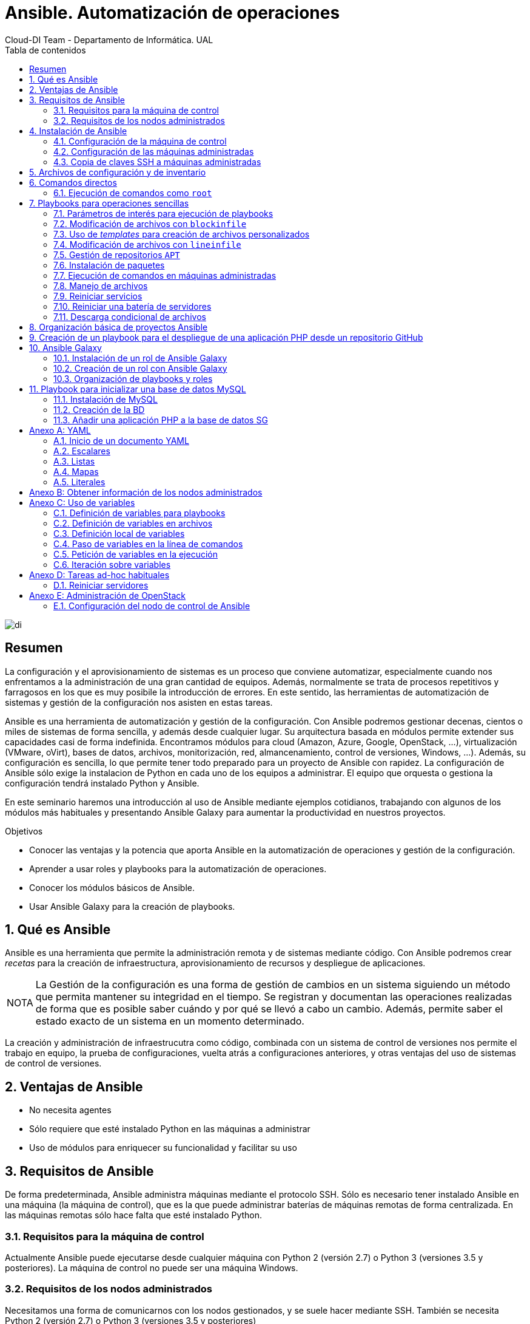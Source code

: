 ////
NO CAMBIAR!!
Codificación, idioma, tabla de contenidos, tipo de documento
////
:encoding: utf-8
:lang: es
:toc: right
:toc-title: Tabla de contenidos
:doctype: book
:imagesdir: ./images
:figure-caption: Figura
:example-caption: Ejemplo
:appendix-caption: Anexo
:icons: font
:note-caption: NOTA
:tip-caption: CONSEJO

////
Nombre y título del trabajo
////
# Ansible. Automatización de operaciones
Cloud-DI Team - Departamento de Informática. UAL

image::di.png[]

// NO CAMBIAR!! (Entrar en modo no numerado de apartados)
:numbered!: 


[abstract]
== Resumen

La configuración y el aprovisionamiento de sistemas es un proceso que conviene automatizar, especialmente cuando nos enfrentamos a la administración de una gran cantidad de equipos. Además, normalmente se trata de procesos repetitivos y farragosos en los que es muy posibile la introducción de errores. En este sentido, las herramientas de automatización de sistemas y gestión de la configuración nos asisten en estas tareas. 

Ansible es una herramienta de automatización y gestión de la configuración. Con Ansible podremos gestionar decenas, cientos o miles de sistemas de forma sencilla, y además desde cualquier lugar. Su arquitectura basada en módulos permite extender sus capacidades casi de forma indefinida. Encontramos módulos para cloud (Amazon, Azure, Google, OpenStack, ...), virtualización (VMware, oVirt), bases de datos, archivos, monitorización, red, almancenamiento, control de versiones, Windows, ...). Además, su configuración es sencilla, lo que permite tener todo preparado para un proyecto de Ansible con rapidez. La configuración de Ansible sólo exige la instalacion de Python en cada uno de los equipos a administrar. El equipo que orquesta o gestiona la configuración tendrá instalado Python y Ansible.

En este seminario haremos una introducción al uso de Ansible mediante ejemplos cotidianos, trabajando con algunos de los módulos más habituales y presentando Ansible Galaxy para aumentar la productividad en nuestros proyectos.


////
COLOCA A CONTINUACION LOS OBJETIVOS
////
.Objetivos

* Conocer las ventajas y la potencia que aporta Ansible en la automatización de operaciones y gestión de la configuración.
* Aprender a usar roles y playbooks para la automatización de operaciones.
* Conocer los módulos básicos de Ansible.
* Usar Ansible Galaxy para la creación de playbooks.

// Entrar en modo numerado de apartados
:numbered:

## Qué es Ansible 

Ansible es una herramienta que permite la administración remota y de sistemas mediante código. Con Ansible podremos crear _recetas_ para la creación de infraestructura, aprovisionamiento de recursos y despliegue de aplicaciones.

[NOTE]
====
La Gestión de la configuración es una forma de gestión de cambios en un sistema siguiendo un método que permita mantener su integridad en el tiempo. Se registran y documentan las operaciones realizadas de forma que es posible saber cuándo y por qué se llevó a cabo un cambio. Además, permite saber el estado exacto de un sistema en un momento determinado.
====

La creación y administración de infraestrucutra como código, combinada con un sistema de control de versiones nos permite el trabajo en equipo, la prueba de configuraciones, vuelta atrás a configuraciones anteriores, y otras ventajas del uso de sistemas de control de versiones.

## Ventajas de Ansible

* No necesita agentes
* Sólo requiere que esté instalado Python en las máquinas a administrar
* Uso de módulos para enriquecer su funcionalidad y facilitar su uso

## Requisitos de Ansible

De forma predeterminada, Ansible administra máquinas mediante el protocolo SSH. Sólo es necesario tener instalado Ansible en una máquina (la máquina de control), que es la que puede administrar baterías de máquinas remotas de forma centralizada. En las máquinas remotas sólo hace falta que esté instalado Python.

### Requisitos para la máquina de control

Actualmente Ansible puede ejecutarse desde cualquier máquina con Python 2 (versión 2.7) o Python 3 (versiones 3.5 y posteriores). La máquina de control no puede ser una máquina Windows.

### Requisitos de los nodos administrados

Necesitamos una forma de comunicarnos con los nodos gestionados, y se suele hacer mediante SSH. También se necesita Python 2 (versión 2.7) o Python 3 (versiones 3.5 y posteriores)

[NOTE]
====
De forma predeterminada, Ansible usa el intérprete Python localizado en  `/usr/bin/python` para ejecutar sus módulos. Sin embargo, algunas distribuciones de Linux sólo tienen un intérprete de Python 3 de forma predetermianda (`/usr/bin/python3`). En esos sistemas puede producirse un error como este:

[source]
----
"module_stdout": "/bin/sh: /usr/bin/python: No such file or directory\r\n"
you can either set the ansible_python_interpreter inventory variable (see Working with Inventory) to point at your interpreter or you can install a Python 2 interpreter for modules to use. You will still need to set ansible_python_interpreter if the Python 2 interpreter is not installed to /usr/bin/python.
----
====

## Instalación de Ansible

### Configuración de la máquina de control

1. Instalación de Python

+
Comenzaremos instalando Python. En nuestro caso instalaremos Python 2.7.

+
[source, bash]
----
$ sudo apt-get update
$ sudo apt-get install -y python-minimal
----

2. Instalación de Ansible

+
[source, bash]
----
$ sudo apt-get update
$ sudo apt-get install software-properties-common
$ sudo apt-add-repository --yes --update ppa:ansible/ansible
$ sudo apt-get install ansible
----

+
[TIP]
====
Si estamos usando OpenStack, podemos pasar en el proceso de creación de la instancia que actúa como máquina de control de Ansible el script de instalación de Python y Ansible. De esta forma, una vez creada la instancia, ya estará preparada para para actuar como máquina de control Ansible.

[source,]
----
#!/bin/bash

echo "Instalando Python"
apt-get update
apt-get install -y python-minimal

echo "Instalando Ansible"
apt-get install -y software-properties-common
apt-add-repository --yes --update ppa:ansible/ansible
apt-get install -y ansible
----
====

+
Tras la instalación podemos probar que Python y Ansible están funcionando correctamente

+
[source, bash]
----
$ python --version
Python 2.7.12

$ ansible --version
ansible 2.7.5
  config file = /etc/ansible/ansible.cfg
  configured module search path = [u'/home/ubuntu/.ansible/plugins/modules', u'/usr/share/ansible/plugins/modules']
  ansible python module location = /usr/lib/python2.7/dist-packages/ansible
  executable location = /usr/bin/ansible
  python version = 2.7.12 (default, Nov 12 2018, 14:36:49) [GCC 5.4.0 20160609]
----

### Configuración de las máquinas administradas

En las máquinas administradas basta con instalar Python.

[source, bash]
----
$ sudo apt-get update
$ sudo apt-get install -y python-minimal
----

[TIP]
====
Si estamos usando OpenStack, podemos pasar en el proceso de creación de las instancias que actúan como máquinas administradas por Ansible el script de instalación de Python. De esta forma, una vez creadas las instancias, ya estarán preparadas para para actuar como máquinas administradas por Ansible.

[source,]
----
#!/bin/bash

echo "Instalando Python"
apt-get update
apt-get install -y python-minimal
----
====

### Copia de claves SSH a máquinas administradas

La comunicación entre la máquina de control y las administradas es vía SSH. Por tanto, la máquina de control deberá tener la clave privada y las máquinas administradas la clave pública (examinar el archivo `~/.ssh/authorized_keys` de las máquinas administradas para ver las claves públicas autorizadas).

Para ello, copiaremos la clave desde la máquina de control hasta las máquinas administradas con `ssh-copy-id`.

Por ejemplo: 

[source,bash]
----
ssh-copy-id -i ~/.ssh/id_rsa 20.0.0.27
ssh-copy-id -i ~/.ssh/id_rsa 20.0.0.22

----

[NOTE]
====
Si hemos creado las instancias de Ansible en OpenStack, dichas instancias ya se habrán creado con una clave pública inyectada. Sólo los clientes en los que esté su pareja de clave privada podrán iniciar sesión en dichas instancias.

Podemos crear un par de claves para la ocasión y distribuirla desde la máquina de control de Ansible a las máquinas remotas. Otra opción es copiar a la máquina de control Ansible la clave privada que empareja con la clave pública que ya tienen inyectada las instancias
====

## Archivos de configuración y de inventario

En la instalación de Ansible se crea un archivo de configuración global (`/etc/ansible/ansible.cfg`) y un archivo de inventario global (`/etc/ansible/hosts`). Sin embargo, preferimos usar archivos de configuración y de inventario a nivel de cada proyecto Ansible. Esto permite usar diferentes configuraciones e inventarios en función del proyecto.

El archivo de inventario contiene la lista de máquinas a administrar. Cada máquina aparecerá en una línea y es posible crear grupos de máquinas para lanzar posteriormente scripts Ansible a grupos de máquinas.

.Ejemplo de archivo de inventario `hosts.cfg` usando grupos
====
[source, bash]
----


# Inventory hosts.cfg file

[controller]
10.0.0.51

[network]
10.0.0.52

[compute]
10.0.0.53
10.0.0.54
10.0.0.55
10.0.0.56

[block]
10.0.0.51

[shared]
10.0.0.63

[object]
10.0.0.61
10.0.0.62
----
====

A modo de ejemplo podemos crear una carpeta de trabajo (p.e. `cursostic`). En esa carpeta guardaremos todos nuestros archivos. Comenzaremos guardando el archivo de configuración (`ansible.cfg`) y el de inventario (`hosts.cfg`). En el archivo de inventario colocaremos las máquinas a administrar

.Archivo de configuración local `ansible.cfg`
====
[source,bash]
----
[defaults]

inventory      = ./hosts.cfg <1>
----
<1> Usar el archivo de inventario situado en la misma carpeta
====

.Archivo de inventario `hosts.cfg`
====
[source,bash]
----
# Archivo hosts.cfg de inventario
20.0.1.11
20.0.1.4
----
====

Prueba de funcionamiento

[source,bash]
----
$ ansible all -m ping 

20.0.1.11 | SUCCESS => {
    "changed": false, 
    "ping": "pong"
}
20.0.1.4 | SUCCESS => {
    "changed": false, 
    "ping": "pong"
}

----

## Comandos directos

.Conocer el uso de disco de las máquinas del inventario
====
[source,bash]
----
$ ansible all -a "df -h" <1>

20.0.1.11 | CHANGED | rc=0 >>
Filesystem      Size  Used Avail Use% Mounted on
udev            991M     0  991M   0% /dev
tmpfs           201M  3.1M  197M   2% /run
/dev/vda1        20G  2.0G   18G  10% /
tmpfs          1001M     0 1001M   0% /dev/shm
tmpfs           5.0M     0  5.0M   0% /run/lock
tmpfs          1001M     0 1001M   0% /sys/fs/cgroup
tmpfs           201M     0  201M   0% /run/user/1000

20.0.1.4 | CHANGED | rc=0 >>
Filesystem      Size  Used Avail Use% Mounted on
udev            991M     0  991M   0% /dev
tmpfs           201M  3.1M  197M   2% /run
/dev/vda1        20G  2.0G   18G  10% /
tmpfs          1001M     0 1001M   0% /dev/shm
tmpfs           5.0M     0  5.0M   0% /run/lock
tmpfs          1001M     0 1001M   0% /sys/fs/cgroup
tmpfs           201M     0  201M   0% /run/user/1000
----
<1> `all` hace referencia a que se ejecute en todos los equipos del inventario
====

### Ejecución de comandos como `root`

El argumento `--become` permite ejecutar comandos como `root`.

.Realizar operaciones como `root` en todos los equipos administrados
====
[soruce, bash]
----
ansible all -a "apt update" --become <1>
----
<1> `--become` ejecuta las operaciones como `root` en los equipos administrados
====

.Reiniciar todos los equipos del inventario
====
[source, bash]
----
$ ansible all -a "reboot" --become
----
====

.Realizar operaciones en un grupo de equipos administrados
====
[source, bash]
----
ansible webserver -a "apt install apache2" --become <1>
----
<1> `webserver` indica el grupo de servidores del inventario sobre el que realizar operaciones. Se puede indicar una lista de grupos separados por comas.
====

Ansible permite el uso de módulos que amplían la funcionalidad básica proporcionada por Ansible. La https://docs.ansible.com/ansible/latest/modules/modules_by_category.html[página de módulos de Ansible] ofrece un acceso al listado de módulos agrupados por categorías.

Por ejemplo, el módulo https://docs.ansible.com/ansible/latest/modules/copy_module.html#copy-module[`copy`] copia un archivo del sistema de archivos local al lugar indicado en las máquinas remotas.

.Copiar un archivo a las máquinas administradas
====
[source, bash]
----
ansible all -m copy -a "src=sample.txt dest=/home/ubuntu/sample.txt"
----
====

## Playbooks para operaciones sencillas 

Antes de pasar a crear proyectos más completos que incluyan varias operaciones agrupadas en roles comencemos por la creación de playbooks con operaciones sencillas. Esto nos permitirá familiarizarnos con las tareas de Ansible.

Los playbooks y los roles, que veremos más adelante, se escriben en sintaxis YAML, descrita en el Apéndice <<YAML>>.

En los playbooks seguiremos la esctrucura siguiente:

* Nombre del Playbook
* Indicar si queremos recuperar información de los hosts administrados
* Hosts sobre los que aplicar el playbook
* Lista de tareas a realizar

.Playbook de ejemplo `local.yml` para mostrar información local y un mensaje por pantalla
====
[source, bash]
----
---

- name: Basic playbook run locally <1>
  gather_facts: true <2>
  hosts: localhost <3>
  tasks: <4>
    - name: Doing a ping
      ping:

    - name: Show info
      debug:
        msg: "Machine name: {{ ansible_hostname }}"
----
<1> Nombre del playbook
<2> Obtener información de los hosts de destino. No sería necesario porque es la opción predeterminada
<3> Hosts sobre los que aplicar las tareas siguientes
<4> Lista de tareas a ejecutar
====

Los playbooks se ejecutan con `ansible-playbook`, que en su sintaxis más básica ejecuta el playbook que le pasemos como argumento.

Para ejecutar el playbook anterior escribiríamos el comando siguiente:

[source, bash]
----
$ ansible-playbook local.yml 
----

A continuación se muestra el resultado de ejecución del playbook

[source, bash]
----
PLAY [Basic playbook run locally] **********************************************

TASK [Gathering Facts] *********************************************************
ok: [localhost]

TASK [Doing a ping] ************************************************************
ok: [localhost]

TASK [Show info] ***************************************************************
ok: [localhost] => {
    "msg": "Machine name: ansible-control"
}

PLAY RECAP *********************************************************************
localhost                  : ok=3    changed=0    unreachable=0    failed=0   
----

[NOTE]
====
En la ejecución de un playbook es posible obtener información de los hosts administrados. Este proceso se conoce como _gather facts_ y de forma predeterminada se obtiene dicha información. El apéndice <<Obtener información de los nodos administrados>> ofrece información sobre esta funcionalidad.
====

### Parámetros de interés para ejecución de playbooks

* `-i archivo_de_inventario`: Permite usar un archivo de inventario específico
* `--start-at-task=tarea_de_inicio`: Indica la tarea por la que comenzar a ejecutar el playbook
* `--step`: Permite ejecutar el playbook paso a paso
* `--become`: Ejecuta operaciones como `root`

El comando siguiente ejecuta paso a paso el playbook `mysql.yml` como `root` comenzando por la tarea `Update package cache`

[source, bash]
----
$ ansible-playbook mysql.yml --become --start-at-task "Update package cache" --step
----

### Modificación de archivos con `blockinfile`

El módulo https://docs.ansible.com/ansible/latest/modules/blockinfile_module.html?highlight=blockinfile[`blockinfile`] inserta, actualiza o elimina un bloque de líneas en un archivo. El texto modificado queda delemitado por líneas que actúan como marcador.

.Playbook `blockinfile.yml`
====
[source, bash]
----
---

- name: Blockinfile to edit files
  gather_facts: false
  hosts: all
  tasks:
    - name: "Adding Ansible manager and managed nodes to /etc/hosts"
      blockinfile:
        name: /etc/hosts <1> 
        block: | <2> 
          # Manager
          20.0.1.7 manager

          # Managed-1
          20.0.1.11 managed-1

          # Managed-2
          20.0.1.4 managed-2
        marker: "# {mark} ANSIBLE MANAGED BLOCK manager and managed nodes" <3>

----
<1> Archivo a modificar
<2> Bloque de texto a incluir
<3> Texto para delimitar el bloque de texto añadido
====

La ejecución la haremos con `ansible-playbook`

[source, bash]
----
$ ansible-playbook blockinfile.yml --become

PLAY [Blockinfile to edit files] ***********************************************

TASK [Adding Ansible manager and managed nodes to /etc/hosts] ******************
changed: [20.0.1.4]
changed: [20.0.1.11]

PLAY RECAP *********************************************************************
20.0.1.11                  : ok=1    changed=1    unreachable=0    failed=0   
20.0.1.4                   : ok=1    changed=1    unreachable=0    failed=0   
----

[NOTE]
====
Dado que Ansible es idempotente, la ejecución repetida del playbook no añadirá nuevos bloques en cada ejecución. La ejecución de un playbook de Ansible debe entenderse como _este el estado deseado para las máquinas administradas_. Una modificación sobre los valores del playbook supondría un cambio y al volver a ejecutar el playbook se trasladaría la modificación a las máquinas gestionadas.
====

A continuación se muestra un extracto del archivo `/etc/hosts` en las máquinas administradas como resultado de ejecutar el playbook anterior.

[source, bash]
----
127.0.0.1 localhost

....

# BEGIN ANSIBLE MANAGED BLOCK manager and managed nodes <1>
# Manager <2>
20.0.1.7 manager

# Managed-1
20.0.1.11 managed-1

# Managed-2
20.0.1.4 managed-2
# END ANSIBLE MANAGED BLOCK manager and managed nodes <3>
----
<1> Inicio del texto delimitador del bloque
<2> Texto introducido
<3> Fin del texto delimitador del bloque


#### Uso de un archivo de variables para los playbooks

Las variables definidas en `group_vars/all.yml` serán visibles para todos los playbooks del mismo directorio sin necesidad de indicar o incluir nada.

Como ejemplo, vamos a definir un archivo de variables `group_vars/all.yml` con el nombre y la dirección IP de un conjuntos de máquinas.

.El archivo `group_vars/all.yml`
====
[source, bash]
----
manager: { name: manager, ip: 20.0.1.7 }
managed_1: { name: managed-1, ip: 20.0.1.11 }
managed_2: { name: managed-2, ip: 20.0.1.4 }
----
====

Veamos ahora una revisión del ejemplo del playbook anterior usando variables.

.Playbook de `blockinfile` usando variables
====
[source, bash]
----
---

- name: Blockinfile to edit files
  gather_facts: false
  hosts: all
  tasks:
    - name: "Adding Ansible manager and managed nodes to /etc/hosts"
      blockinfile:
        name: /etc/hosts
        block: |
          # Manager
          {{ manager.ip }} {{ manager.name }} <1>

          # Managed-1
          {{ managed_1.ip }} {{ managed_1.name }} <2>

          # Managed-2
          {{ managed_2.ip }} {{ managed_2.name }} <3>
        marker: "# {mark} ANSIBLE MANAGED BLOCK manager and managed nodes"
----
<1> Variables para la IP y nombre del nodo `manager`
<2> Variables para la IP y nombre del nodo `managed-1`
<3> Variables para la IP y nombre del nodo `managed-2`
====

[NOTE]
====
El apéndice <<Uso de variables>> contiene información sobre la forma y los distintos lugares donde se pueden definir variables en Ansible. También se muestra cómo pedir variables en el momento de la ejecución y como iterar sobre ellas.
====

### Uso de _templates_ para creación de archivos personalizados

Con https://docs.ansible.com/ansible/latest/modules/template_module.html?highlight=template[`template`] podemos incluir archivos en los nodos administrados sustituyendo previamente las variables que incluyan por sus valores correspondientes.

.El archivo _template_ de base `sample-template.txt`
====
[source,bash]
----
Ejemplo de archivo personsalizado usando templates:

El nodo {{ manager.name }} tiene la IP: {{ manager.ip }}.
El nodo {{ managed_1.name }} tiene la IP: {{ managed_1.ip }}.
El nodo {{ managed_2.name }} tiene la IP: {{ managed_2.ip }}.
----
====

.Playbook `template.yml`
====
[source, bash]
----
---

- name: Template to customize files
  gather_facts: false
  hosts: all
  tasks:
    - name: "Creating customized sample-template.txt in /home/ubuntu/sample-template.txt"
      template: >
        src=/home/ubuntu/cursostic/sample-template.txt
        dest=/home/ubuntu/sample-template.txt
        owner=ubuntu
        group=ubuntu
        mode=0644

----
====

El resultado en los nodos administrados:

[source, bash]
----
Ejemplo de archivo personsalizado usando templates:

El nodo manager tiene la IP: 20.0.1.7.
El nodo managed-1 tiene la IP: 20.0.1.11.
El nodo managed-2 tiene la IP: 20.0.1.4.
----

### Modificación de archivos con `lineinfile`

El módulo https://docs.ansible.com/ansible/latest/modules/lineinfile_module.html?highlight=lineinfile[`lineinfile`] asegura que exista una línea con un texto concreto en un archivo. Para la búsqueda se usan https://docs.python.org/2/library/re.html[expresiones regulares].

Por ejemplo, cuando el nombre de la máquina no está en el archivo `/etc/hosts/` aparece un mensaje molesto como el siguiente en la línea de comandos cuando cambiamos al modo superusuario con `sudo su -`

[source, bash]
----
sudo: unable to resolve host ...
----

Para solucionarlo basta con añadir `127.0.0.1` seguido del nombre de la máquina al archivo `/etc/hosts`. A continuación veremos cómo localizar la entrada `127.0.0.1 localhost` en el archivo e introducir una línea a continuación para solucionar el molesto mensaje.

.El playbook `lineinfile.yml`
====
[source, bash]
----
---

- name: Lineinfile to edit files
  hosts: all
  tasks:
    - name: "Adding hostname to /etc/hosts"
      lineinfile:
        path: /etc/hosts <1>
        insertafter: '^127\.0\.0\.1' <2>
        line: 127.0.0.1 {{ ansible_hostname }} <3>
----
<1> Archivo a modificar
<2> Buscar la última línea que comienza por `127.0.0.1` para insertar una línea a continuación (`insertafter`)
<3> Insertar la linea con `127.0.0.1` y el nombre de la máquina, obtenido en el proceso de `Gathering facts` y disponible en la variable `ansible_hostname`
====

### Gestión de repositorios `APT`

El módulo https://docs.ansible.com/ansible/latest/modules/apt_repository_module.html?highlight=apt_repository[`apt_repository`] permite añadir o eliminar repositorios `APT` en distribuciones Ubuntu y Debian.

.El playbook `apt_repository.yml`
====
[source, bash]
----
---

- name: apt_repository to manage APT repositories
  gather_facts: false
  hosts: all
  tasks:
    - name: "Add APT OpenStack repository for Ubuntu Xenial"
      apt_repository:
        repo: "deb http://ubuntu-cloud.archive.canonical.com/ubuntu xenial-updates/ocata main"
----
====

Tras ejecutar el playbook podemos comprobar que las máquinas de destino tienen el repositorio disponible mostrando el contenido del archivo 

[source,bash]
----
/etc/apt/sources.list.d/ubuntu_cloud_archive_canonical_com_ubuntu.list 
----

El resultado será:

[source, bash]
----
deb http://ubuntu-cloud.archive.canonical.com/ubuntu xenial-updates/ocata main
----

Para eliminar un repositorio se usaría el parámetro `state: absent` de `apt_repository`

.El playbook `remove-apt_repository.yml`
====
[source, bash]
----
---

- name: apt_repository to manage APT repositories
  gather_facts: false
  hosts: all
  tasks:
    - name: "Add APT OpenStack repository for Ubuntu Xenial"
      apt_repository:
        repo: "deb http://ubuntu-cloud.archive.canonical.com/ubuntu xenial-updates/ocata main"
      state: absent
----
====

Tras ejecutar el playbook podemos comprobar que las máquinas de destino ya no tienen el repositorio disponible y que no existe el archivo 

[source,bash]
----
/etc/apt/sources.list.d/ubuntu_cloud_archive_canonical_com_ubuntu.list 
----

### Instalación de paquetes

El módulo https://docs.ansible.com/ansible/latest/modules/apt_module.html?highlight=apt[`apt`] se encarga de la gestión de paquetes en Ubuntu y Debian. Cuando queremos instalar una lista de paquetes definiremos la lista de paquetes y normalmente lo haremos con una variable

.El playbook `apt.yml`
====
[source, bash]
----
---

- name: Blockinfile to edit files
  gather_facts: false
  hosts: all
  vars: <1>
    packages:
      - mysql-server
      - phpmyadmin

  tasks:
    - name: Install packages old style with explicit list
      apt:
        name: "{{ item }}" <2>
      with_items: <3>
        - mysql-server
        - phpmyadmin

    - name: Install packages old style using variables
      apt:
        name: "{{ item }}"
      with_items:
        - "{{ packages }}" <4>


    - name: Install packages new style with explicit list
      apt:
        name: ['mysql-server', 'phpmyadmin'] <5>

    - name: Install packages new style using variables
      apt:
        name: "{{ packages }}" <6>
----
<1> Definición de variables en el propio playbook
<2> `{{ item }}` representa la variable de iteración de un bucle `with_items`
<3> Especificación de un bucle
<4> Uso de una variable para suministrar los valores sobre los que iterar
<5> Sintaxis compacta especificando una lista en lugar de usar un bucle
<6> Sintaxis compacta usando una variable que proporciona los elementos de iteración
====

Para eliminar paquetes usamos el parámetro `state: absent` en `apt`.

.Playbook para eliminar un paquete (`remove-apt.yml`)
====
[source,bash]
----
---

- name: Remove apt packages
  gather_facts: false
  hosts: all

  tasks:
    - name: Removing phpmyadmin
      apt:
        name: phpmyadmin
        state: absent
----
====

### Ejecución de comandos en máquinas administradas

El módulo https://docs.ansible.com/ansible/latest/modules/shell_module.html?highlight=shell[`shell`] toma un comando como argumento y lo ejecuta en la máquina remota.

.Playbook `shell.yml` para copia de un archivo
====
[source, bash]
----
---

- name: Run commands with shell
  hosts: all

  tasks:
    - name: Copy sample-template.txt to sample-template.bak
      shell: 'cp sample-template.txt sample-template.bak' <1>
      args:
        chdir: /home/ubuntu <2>

----
<1> Comando a ejecutar
<2> Directorio sobre el que ejecutar el comando
====

### Manejo de archivos

El módulo https://docs.ansible.com/ansible/latest/modules/file_module.html?highlight=file[`file`] permite configurar atributos de archivos y directorios. También permite la creación y eliminación de archivos.

.Playbook para gestión de archivos `file.yml`
====
[source, bash]
----
---

- name: Run file commands
  hosts: all
  gather_facts: false

  tasks:
    - name: Create a directory
      file: <1>
        path: /home/ubuntu/myfolder
        state: directory
        owner: ubuntu
        group: ubuntu

    - name: Delete sample-template.bak file
      file:
        path: /home/ubuntu/sample-template.bak
        state: absent <2>
----
<1> Creación de un directorio y modificación del propietario
<2> Eliminar el archivo
====

### Reiniciar servicios

El módulo https://docs.ansible.com/ansible/latest/modules/service_module.html?highlight=service[`service`] permite la administración de servicios en nodos remotos.


.Playbook para el reinicio de servicios `services.yml`
====
[source, bash]
----
---

- name: Restart services
  hosts: all
  gather_facts: false

  tasks:
    - name: Restart MySQL and Apache
      service:
        name: "{{ item }}" <1> 
        state: restarted
      with_items: <2>
        - mysql
        - apache2

----
<1> Elemento del bucle sobre el que se está iterando
<2> Lista de servicios sobre los que iterar
====


### Reiniciar una batería de servidores

Podemos usar el módulo `shell` para lanzar un `reboot` sobre los nodos adninistrados. Además, podemos combinar esta operación con el módulo https://docs.ansible.com/ansible/latest/modules/wait_for_connection_module.html?highlight=wait_for_connection[wait_for_connection] que espera la cantidad de segundos que le indiquemos. Una vez recuperada la conexión dentro de ese periodo, continúa la ejecución del playbook.


.Playbook `reboot-and-wait.yml`
====
[source, bash]
----
---

- name: Reboot and wait
  hosts: all

  tasks:
    - name: Rebooting
      shell: sleep 2 && reboot
      async: 1
      poll: 0

    - name: Waiting for rebooting
      wait_for_connection:
        delay: 15
        sleep: 10
        timeout: 300

    - debug:
        msg: "{{ inventory_hostname }} is up and running"
----
====

### Descarga condicional de archivos

El módulo https://docs.ansible.com/ansible/latest/modules/fetch_module.html[`fetch`] permite la descarga de archivos de las máquinas gestionadas al nodo manager. 

Podemos combinar este módulo con la ejecución condicional que permite por ejemplo descargar el archivo sólo si la máquina remota tiene cierto nombre. La cláusula https://docs.ansible.com/ansible/latest/user_guide/playbooks_conditionals.html?highlight=when#the-when-statement[`when`] permite la evaluación de expresiones. 

A modo de ejemplo, usaremos los hechos (_facts_) recuperados de las máquinas remotas para obtener su nombre y ejecutar la tarea de descarga de archivos sólo si el nombre coincide con el que buscamos.

Otro uso podría ser la instalación de paquetes con `yum` o `apt` en función de si la distribución es de la familia (`ansible_facts['os_family']`) Red Hat o Debian, respectivamente.

.Playbook para descarga condicional de archivos `conditions.yml`
====
[source, bash]
----
---

- name: Get remote files
  hosts: all

  tasks:
    - name: Get remote file checking conditions
      fetch:
        src: /etc/hosts
        dest: /home/ubuntu/hosts-from-managed-1
        flat: yes <1>
      when:
        ansible_facts['hostname'] == "ansible-managed-1" <2>
----
<1> Descarga el archivo sin añadir el nombre de la máquina y la ruta completa del archivo. El comportamiento predeterminado descargaría el archivo en `/home/ubuntu/hosts-from-managed-1/20.0.1.11/etc/hosts`
<2> La tarea sólo se ejecuta en aquellos hosts cuyo `hostname` sea el indicado
====

## Organización básica de proyectos Ansible

En un modo de funcionamiento normal de Ansible las tareas no suelen estar directamente en los playbooks. En cambio, se suelen organizar las tareas en roles, y los playbooks incluirán una lista de roles a ejecutar, junto con los hosts a los que van dirigidos.

.Ejemplo de playbook basado en roles
====
[source, bash]
----

- hosts: all <1>
  become: true
  roles: <2>
    - basic

- hosts: controller
  become: true
  roles:
    - ntp_server

- hosts: all:!controller <3>
  become: true
  roles:
    - ntp_others

- hosts: all
  become: true
  roles:
    - openstack_packages

- hosts: controller
  become: true
  roles:
    - sql_database
    - rabbitmq
    - memcached
----
<1> Hosts sobre los que se ejecutarán los roles indicados.
<2> Lista de roles a ejecutar sobre los hosts indicados
<3> Ejecutar en todos los hosts excepto `controller`
====

Los roles se definen en carpetas *que le dan nombre al rol*. Además, los roles se crean de acuerdo a una estructura de subcarpetas establecida, que es la siguiente:

* `tasks`: Incluye el archivo `main.yml` con la lista de tareas a ejecutar. La ejecución de una tarea puede desencadenar la ejecución de acciones (p.e. reiniciar un servicio tras modificar un archivo de configuración). La tarea _notifica_ una acción pendiente. Las acciones notificadas se ejecutarán tras finalizar todas las tareas del rol.
* `handlers`: Incluye el archivo `main.yml` con la lista de acciones paras las notificaciones pendientes.
* `templates`: Incluye las plantillas de archivos que se desplegarán en las máquinas remotas previa sustitución de variables. Los archivos se colocarán en una estructura de carpetas similar a la que tendrán en el host de destino tomando como raíz la carpeta `handlers`. Por ejemplo, una plantilla para personalizar los hosts en las máquinas de destino se colocaría en `handlers/etc/hosts`, ya que en las máquinas de destino se coloca en (`/etc/hosts`).

.Ejemplo de organización de un rol
====
[source, bash]
----
ntp_server/
├── handlers
│   └── main.yml
├── tasks
│   └── main.yml
└── templates
    └── etc
        └── chrony
            └── chrony.conf
----
====

[TIP]
====
Cuando vamos a crear un rol, podemos crear la carpeta del rol y la estructura de subcarpetas con un solo comando. El comando siguiente crearía la carpeta para el rol `ntp_server` y las subcarpetas para `handlers`, tareas y `templates`.

[source, bash]
----
$ mkdir -p ntp_server/{handlers,tasks,templates}
----
====

Un proyecto Ansible se organizaría de esta forma:

[source, bash]
----
├── ansible.cfg <1>
├── group_vars <2>
│   └── all.yml
├── hosts.cfg <3>
├── playbook-1.yml <4>
├── playbook-2.yml
├── ...
├── roles <5>
│   ├── barbican
│   │   ├── handlers
│   │   │   └── main.yml
│   │   ├── tasks
│   │   │   └── main.yml
│   │   └── templates
│   │       └── etc
│   │           └── barbican
│   │               ├── barbican-api-paste.ini
│   │               └── barbican.conf
│   ├── ...
│   ├── heat
│   │   ├── handlers
│   │   │   └── main.yml
│   │   ├── tasks
│   │   │   └── main.yml
│   │   └── templates
│   │       └── etc
│   │           └── heat
│   │               └── heat.conf
│   ├── ...
└── site.yml <6>
----
<1> Archivo de configuración del proyecto (p.e. para indicar el archivo de inventario)
<2> Variables accesibles a todos los playbooks
<3> Archivo de inventario de hosts
<4> Playbooks del proyecto
<5> Roles del proyecto
<6> Playbook opcional que contiene la llamada a todos los playbooks del proyecto

[TIP]
====
Si un proyecto Ansible contiene gran cantidad de playbooks, es conveniente crear un nuevo playbook que se encargue de llamarlos a todos. Esto se realiza en Ansible mediante `include`

Por ejemplo, `site.yml` contiene la llamada a todos los playbooks que realizan un despliegue complejo:

[source, bash]
----
- include: playbook-basic.yml
- include: playbook-keystone.yml
- include: playbook-glance.yml
- include: playbook-nova.yml
- include: playbook-neutron.yml
...
----
====

.Ejemplo de `tasks/main.yml` con las tareas de un rol
====
[source, bash]
----
- name: Install chrony
  apt:
    name: chrony
    state: latest

- name: Setup chrony on controller
  template: > <1>
    src=etc/chrony/chrony.conf
    dest=/etc/chrony/chrony.conf
    owner=root
    group=root
    mode=0644
  notify: restart chrony <2>

----
<1> Uso de un archivo _template_
<2> Notificación de ejecución de una acción al finalizar el rol
====

.Ejemplo de _template_ `templates/etc/chrony/chrony.conf`
====
[source, bash]
----
pool 2.debian.pool.ntp.org offline iburst

server {{ntp_server}} iburst <1>
allow {{management_network}}/24 

keyfile /etc/chrony/chrony.keys
commandkey 1
driftfile /var/lib/chrony/chrony.drift
log tracking measurements statistics
logdir /var/log/chrony
maxupdateskew 100.0
dumponexit
dumpdir /var/lib/chrony
logchange 0.5
hwclockfile /etc/adjtime
rtcsync
----
<1> Uso de variables. El archivo se creará en los servidores de destino con los valores asignados a las variables (p.e. `ntp_server: 1.es.pool.ntp.org`)
====


.Ejemplo de `handlers/main.yml`
====
[source, bash]
----
- name: restart chrony <1> 
  service: 
    name: chrony
    state: restarted

----
<1> El nombre del _handler_ tiene que corresponder con el indicado en la cláusula `notify` de la tarea
====

## Creación de un playbook para el despliegue de una aplicación PHP desde un repositorio GitHub

Ansible dispone de un módulo https://docs.ansible.com/ansible/latest/modules/git_module.html?highlight=git[`git`] que permite realizar operaciones `git` en los equipos administrados. A continuación se muestra un ejemplo de tarea para clonar un repositorio de GitHub en la carpeta `/var/www/html/diariostic`

[source, bash]
----
- name: Clone diariostic repository
  git:
    repo: 'https://github.com/ualmtorres/diariostic.git'
    dest: /var/www/html/diariostic
----

Veamos un ejemplo de playbook (`diariostic.yml`) que se ejecutará sobre un equipo al que denominamos `diariostic`, que estará incluido en el archivo de inventario de hosts. El playbook incluye un rol, denominado `diariostic`.

.Playbook `diariostic.yml` 
====
[source, bash]
----
---

- name: Deploy diariostic PHP application from scratch
  hosts: diariostic
  roles:
    - diariostic
----
====

El rol `diariostic` descarga Apache, PHP y el repositorio de aplicación. Además, personaliza Apache para que trabaje sobre el puerto 8080 en lugar de sobre el 80.

.Rol `diariostic`
====
[source, bash]
----
---

- name: Update package cache
  apt:
    update_cache: yes

- name: Install Apache and PHP
  apt:
    name: ['apache2', 'php']

- name: Clone diariostic repository
  git:
    repo: 'https://github.com/ualmtorres/diariostic.git'
    dest: /var/www/html/diariostic

- name: Change port to 8080 in /etc/apache2/ports.conf
  lineinfile:
    path: /etc/apache2/ports.conf
    regexp: '^Listen 80'
    line: 'Listen 8080'

- name: Change port to 8080 in /etc/apache2/sites-enabled/000-default.conf
  lineinfile:
    path: /etc/apache2/sites-enabled/000-default.conf
    regexp: '^<VirtualHost \*:80>'
    line: '<VirtualHost *:8080>'

- name: Restart Apache
  service:
    name: apache2
    state: restarted

----
====

Después de ejecutar el playbook con

[source, bash]
----
$ ansible-playbook diariostic.yml --become
----

la aplicación estará disponible en la carpeta `diariostic` del servidor aprovisionado.

image::./diariostic.png[]

## Ansible Galaxy

Los roles son un concepto básico en Ansible. Con objeto de poder reutilizar roles en diferentes playbooks es interesante organizar los roles en carpetas independientes y tener un repositorio para cada uno de ellos.

Dada la posibilidad entonces de organizar así los roles se ha organizado una comunidad para la publicación e intercambio de roles denominada https://galaxy.ansible.com/[Ansible Galaxy]. Cada rol en Ansible Galaxy está enlazado a su código fuente.

### Instalación de un rol de Ansible Galaxy

Es conveniente disponer entonces de una carpeta donde tengamos almacenados todos los roles (p.e. `roles`). Después, en un nivel superior tendremos los playbooks y los archivos de inventario correspondientes a cada proyecto. Pero quizá sería mejor tener todos los playbooks y archivos de inventario en una carpeta al mismo nivel que los roles. En este caso los playbooks subirían un nivel y luego bajarían por la carpeta `roles` para usar los roles correspondientes.

.Organización de playbooks y roles
====
[source, bash]
----
.
├── playbooks
│   ├── nginx-hosts.cfg
│   ├── nginx-playbook.yml
│   ├── php-hosts.cfg
│   ├── php-playbook.yml
│   ├── phpwebserver-hosts.cfg
│   └── phpwebserver-playbook.yml
└── roles
    ├── geerlingguy.git
    │   ├── ...
    ├── geerlingguy.php
    │   ├── ...
    ├── ualmtorres.apache
    │   ├── ...
    └── ualmtorres.apache2
        ├── ...

----
====

Sea `roles` la carpeta donde guardamos todos nuestros roles y sea `geerlingguy.php` el rol que queremos instalar, disponible en Ansible Galaxy. Para descargar e instalar el rol localmente escribiríamos: 

[source, bash]
----
$ ansible-galaxy install geerlingguy.php –p roles
----

Luego, en nuestra carpeta de playbooks, crearíamos el archivo de inventario de hosts para nuestro proyecto y el del playbook.

.El archivo `php-hosts.cfg`
====
[source, bash]
----
20.0.1.11
20.0.1.4
----
====

.El archivo `php-playbook.yml`
====
[source]
----
---
- hosts: all
  become: true
  roles:
    - ../roles/geerlingguy.php
----
====

Para ejecutar este playbook desde la carpeta de playbooks basta con:

[source, bash]
----
$ ansible-playbook -i nginx-hosts.cfg nginx-playbook.yml 
----

### Creación de un rol con Ansible Galaxy

Ansible Galaxy también permite la creación de roles. Esto tiene como ventaja la inicialización de una serie de carpetas y archivos que hará que nuestros roles sigan los estándares establecidos para el desarrollo en Ansible y seguidos por la comunidad de Ansible.

Para crear un rol, sobre la carpeta `roles` ejecutaremos el comando siguiente para crear un rol denominado `ualmtorres.apache`. Seguiremos como regla de nomenclatura un nombre de usuario (p.e. el nombre de usuario en Ansible Galaxy) seguido de punto (`.`) y el nombre del rol. Así, podríamos tener varios roles similares, pero de usuarios diferentes y usar cada uno de ellos según corresponda.

[source, bash]
----
$ ansible-galaxy init ualmtorres.apache
----

Esto creará la estructura siguiente:

[source, bash]
----
ualmtorres.apache
├── defaults <1>
│   └── main.yml
├── files <2>
├── handlers <3>
│   └── main.yml
├── meta <4>
│   └── main.yml
├── README.md <5>
├── tasks <6>
│   └── main.yml
├── templates <7>
├── tests <8>
│   ├── inventory
│   └── test.yml
└── vars <9>
    └── main.yml
----
<1> Valores por defecto para varables usadas en el rol. Serán sobrescritas por las definidas en `vars`
<2> Archivos requeridos para la ejecución del rol. Estos archivos, a diferencia de los situados en `templates` no pueden ser mmanipulados.
<3> Carpeta de _handlers_ con las tareas pendientes de ejecución generadas por `notify` en tareas ya ejecutadas (p.e. reiniciar servicios tras una modificación de la configuración)
<4> Metadatos que usar Ansible Galaxy para publicar el rol (p.e. versión mínima de Ansible, plataformas soportadas, dependencias, ...)
<5> Información descriptiva y de uso del rol
<6> Tareas del rol
<7> Archivos para procesar en el proceso de despliegue y que se modificarán de acuerdo a las variables que usen
<8> Casos de prueba para soporte a sistemas de integración continua como Jenkins o Travis
<9> Variables usadas en el rol. Sobrescriben a las que aparezcan en `defaults`

Por ejemplo, podemos incluir la tarea siguiente en el archivo `tasks/main.yml` para asegurar que Apache queda instalado.

[source,bash]
----
---
# tasks file for ualmtorres.apache
- name: Install Apache
  apt: name=apache2 state=present

----

### Organización de playbooks y roles

Con el paso del tiempo, la carpeta `roles` irá creciendo con los roles usados y desarrollados. Todos ellos serán reutilizados en los distintos proyectos en lo que sean últiles. A continuación se muestra un ejemplo de la organización propuesta para playbooks y roles.

[source,bash]
----
.
├── playbooks <1> 
│   ├── nginx-hosts.cfg
│   ├── nginx-playbook.yml
│   ├── php-hosts.cfg
│   ├── php-playbook.yml
│   ├── phpwebserver-hosts.cfg
│   └── phpwebserver-playbook.yml
└── roles <2>
    ├── geerlingguy.git <3>
    │   ├── ...
    ├── geerlingguy.php <4>
    │   ├── ...
    └── ualmtorres.apache <5>
        ├── ...
----

<1> Carpeta para playbooks y arhivos de inventario
<2> Carpeta para roles
<3> Rol de instalación de Git
<4> Rol de instalación de PHP
<5> Rol propio de instalación de Apache

Si ahora queremos desarrollar un playbook con Apache y PHP que use los roles `ualmtorres.apache` y `geerlingguy.php`, bastaría con crear un nuevo playbook como el siguiente

.Playbook `phpwebserver-playbook.yml` para la instalación de un servidor web Apache y PHP
====
[source]
----
---
- hosts: all
  become: true
  roles:
    - ../roles/ualmtorres.apache
    - ../roles/geerlingguy.php
----
====

Para ejecutarlo, desde la carpeta de playbooks escribiríamos:

[source, bash]
----
$ ansible-playbook -i phpwebserver-hosts.cfg phpwebserver-playbook.yml <1>
----
<1> El archivo `phpwebserver-hosts.cfg` contendría la lista de hosts en la que se desea ejecutar el playbook

[TIP]
====
También se podrían sacar los archivos de inventario de la carpeta de playbooks y colocarlos en una carpeta aparte (p.e. `inventory`).
====

## Playbook para inicializar una base de datos MySQL

En este ejemplo veremos cómo inicializar un servidor con MySQL con una base de datos precargada. El servidor MySQL lo instalaremos con un rol de Ansible Galaxy. El script de la base de datos lo descargaremos con una tarea Ansible para la descarga de archivos. La carga la haremos con una tarea Ansible del módulo MySQL para la carga de datos.

### Instalación de MySQL

Un nivel por encima de nuestra carpeta de roles instalaremos el rol de MySQL de `geerlingguy`.

[source, bash]
----
$ ansible-galaxy install geerlingguy.mysql -p roles
----

El archivo `geerlingguy.mysq/defaults/main.yml` contiene variables para la personalización de la instalación de MySQL. Cambiaremos los valores de las dos variables que establecen la contraseña del usuarios `root`

[source, bash]
----
...
mysql_user_password: changeme
...
mysql_root_password: changeme
...
----

Crearemos un playbook (`mysql.yml`) para la instalación del rol

[source, bash]
----
---

- name: MySQL Playbook
  hosts: dbserver
  roles:
    - geerlingguy.mysql 
----

Ejecutaremos el playbook

[source, bash]
----
$ ansible-playbook mysql.yml --become
----

Esto habrá instalado MySQL en el host `dbserver`. La contraseña del usuario `root` será `changeme`.

### Creación de la BD

La creación de la base de datos la haremos en dos pasos. Primero descargaremos a la máquina administrada el script que contiene el código de inicialización de la base de datos. Después, importaremos el script descargado a la base de datos.

.Rol (`crearbdSG`) para descargar el script SQL e importarlo a la base de datos
====
[source, bash]
----
---

- name: Download SG.sql
  get_url: <1>
    url: https://raw.githubusercontent.com/ualmtorres/docker_customer_catalog/master/init.sql
    dest: /home/ubuntu/SG.sql

- name: Import SG database
  mysql_db: <2>
    name: SG
    state: import
    target: /home/ubuntu/SG.sql <3>
----
<1> Descargar el archivo indicado en la ruta especificada en `dest`
<2> El módulo `mysql_db` permite la creación y eliminación de bases de datos, así como operaciones de importación y exportación
<3> Ruta de la máquina remota en la que se encuentra el archivo a importar
====

A continuación, modificaremos el playbook anterior (`mysql.yml`) para añadir el nuevo rol

[source, bash]
----
---

- name: MySQL Playbook
  hosts: dbserver
  roles:
    - geerlingguy.mysql 
    - crearbdSG <1>
----
<1> Nuevo rol añadido para la carga de datos

[TIP]
====
No es necesario ejecutar el playbook completo desde el principio. Podemos indicar que se comience a ejecutar a partir de una tarea determinada con el parámetro `start-at-task`

[source, bash]
----
$ ansible-playbook mysql.yml --become --start-at-task "Download SG.sql"
----
====

### Añadir una aplicación PHP a la base de datos SG

A continuacion podríamos crear otro playbook para añadir al host anterior un servidor Apache y un intérprete PHP. Como ejemplo, podríamos descargar un https://raw.githubusercontent.com/ualmtorres/CustomerCatalog/master/index.php[script PHP que muestra el listado de clientes de la base de datos SG]. 

[NOTE]
====
El script está configurado sólo para una prueba de concepto y usa la cuenta de `root` y la contraseña en el mismo código. La base de datos se denomina `SG`, y se accede a través de la cuenta `root` y con la contraseña `changeme`.
====

****
[source, bash]
----
---

- name: Update package cache
  apt:
    update_cache: yes

- name: Install Apache and PHP
  apt:
    name: ['apache2', 'php', 'libapache2-mod-php', 'php-mysql']

- name: Restart Apache
  service:
    name: apache2
    state: restarted

- name: Download customer_catalog
  get_url:
    url: https://raw.githubusercontent.com/ualmtorres/CustomerCatalog/master/index.php
    dest: /var/www/html/index.php

----
****

[appendix]

## YAML

YAML es un lenguaje de serialización de datos legible. Permite definir tipos de datos comunes, como listas, mapas y valores escalares.

YAML es sensible a los espacios en blanco y usa indentación para el anidado de datos. 

### Inicio de un documento YAML

Es posible añadir dos directivas al inicio de los documentos YAML (`%YAML` y `%TAG`), aunque en la práctica no se suelen usar.

* `%YAML`: Especifica la versión YAML del documento
* `%TAG`: Define un _tag_. Los _tags_ se usan para definir tipos de datos en documentos YAML.

Después de las dos directivas se añade una línea con tres guiones (`---`) para marcar el inicio del documento YAML. La mayoría de los documentos YAML comienzan directamente con los tres guiones (`---`) ignorando el uso de las directivas `%YAML` y `%TAG`.

### Escalares

Usaremos valores escalares para cadenas y números

[source]
----
---
name: Michael
power_level: 9001
----

### Listas

Podemos definir listas de dos formas: En un listado por líneas en el que cada item aparecerá indentando y con un guión, o bien de forma compacta separando los items por comas y encerrando los elementos de la lista entre corchetes

[source]
----
---
ansible_statements:
- Easy to learn
- Powerful
- Extensive module support
----

[source]
----
---
ansible_statements: [Easy to learn, Powerful, Extensive module support]
----

### Mapas

Un mapa permite definir pares clave->valor. También son conocidos como arrays asociativos o `hashmaps`. Anteriormente ya usamos un mapa

[source]
----
---
name: Michael
power_level: 9001
----

El mapa es el todo, que está formado por pares clave->valor. De forma compacta, podemos expresar el mapa anterior como:

[source]
----
---
{ name: Michael, power_level: 9001 }
----

Pero podemos definir estructuras más complejas:

[source]
----
---
person: 
    first_name: Michael
    last_name: Heap
    skills: <1>
        - Ansible
        - Golang
        - Python
        - PHP
    likes: [dogs, walking, programming] <2>
    favorites: <3>
        drink: Pepsi Max
        color: Red
    other: <4>
        - key: value <5>
          another: val
        - key: foo
          another: bar <6>
----
<1> Lista
<2> Lista compacta
<3> Mapa 
<4> Mapa de listas
<5> Mapa
<6> Mapa

### Literales

Permiten definir cadenas largas

[source]
----
message: >
    This is a message that is
    going to span several lines
    but is going to be placed on
    a single line when evaluated
----

Si usamos el operador _pipe_ (`|`) respetará los saltos de línea definidos en el literal

[source]
----
message: |
    This is a message that is
    going to span several lines
    whilst keeping whitespace
    intact
----

[appendix]

## Obtener información de los nodos administrados

Al lanzar la ejecución de un playbook se ejecuta una tarea que recopila información sobre los hosts sobre los que se lanza el playbook. Entre esta información se encuentra información del procesador, red, fecha y hora, variables de entorno y gran cantidad de información de los sistemas remotos.

El comando siguiente muestra la información que se recupera de los hosts remotos:

[source, bash]
----
$ ansible all -m setup
----

Para acceder a la información recopilada usaremos la variable `hostvars`. El ejemplo siguiente muestra la recuperación de la dirección IP de una interfaz de red de un equipo remoto.

[source]
----
hostvars['myserver.com']['ansible_ens3']['ipv4']['address']
----

También se puede usar la notación punto (`.`) para navegar por los distintos elementos:

[source]
----
hostvars['20.0.1.4'].ansible_ens3.ipv4.address
----

También podemos usar `ansible_facts` para acceder a información de los hosts remotos.

[source]
----
---
- hosts: all
  tasks:
    - debug: msg="Nombre {{ ansible_facts.nodename }} Procesador {{ ansible_facts.processor }}"
----

Para desactivar la recopilación de información de los sistemas remotos añadiremos `gather_facts: false` al playbook. Esto hará que la ejecución sea más rápida en aquellos casos en que no necesitemos obtener información sobre los sistemas remotos.

[source]
----
---
- hosts: all
  gather_facts: false <1>
  vars_prompt:
    - name: your_name
      prompt: "What is your name?"
  tasks:
    - debug: msg="Hello {{your_name}}"
----
<1> Desactivación de recopilación de información de hosts remotos

[appendix]

## Uso de variables

Las variables en Ansible son gestionadas por el motor de plantillas http://jinja.pocoo.org/[Jinja2]. Jinja2 propociona sustitución de variables usando la sintaxis de doble llave `{{ variable }}`.

En Ansible se pueden definir variables a varios niveles, cada uno con un nivel de prioridad. Las variables definidas en variables con mayor nivel de prioridad sobrescriben los valores definidos en lugares con mayor nivel de prioridad.

.Niveles de prioridad crecientes de variables en Ansible
****

* command line values (eg “-u user”)
* role defaults
* inventory file or script group vars
* inventory group_vars/all
* playbook group_vars/all 
* inventory group_vars/* 
* playbook group_vars/*
* inventory file or script host vars 
* inventory host_vars/* 
* playbook host_vars/* 
* host facts / cached set_facts 
* play vars
* play vars_prompt
* play vars_files
* role vars (defined in role/vars/main.yml)
* block vars (only for tasks in block)
* task vars (only for the task)
* include_vars
* set_facts / registered vars
* role (and include_role) params
* include params
* extra vars (always win precedence)

****

### Definición de variables para playbooks

En `group_vars/all.yml` estableceremos las variables que queremos que sean comunes a todos los playbooks.

[source]
----
nodes_by_name:
    controller: {name: testcontroller, type: controller, management_ip: 10.0.0.51, tunnel_ip: 10.0.1.51, provider_ip: 192.168.64.18}
    network: {name: testnetwork, type: network, management_ip: 10.0.0.52, tunnel_ip: 10.0.1.52, provider_ip: 192.168.64.19}
    compute01: {name: testcompute01, type: compute, management_ip: 10.0.0.53, tunnel_ip: 10.0.1.53}
    compute02: {name: testcompute02, type: compute, management_ip: 10.0.0.54, tunnel_ip: 10.0.1.54}
    compute03: {name: testcompute03, type: compute, management_ip: 10.0.0.55, tunnel_ip: 10.0.1.55}
    compute04: {name: testcompute04, type: compute, management_ip: 10.0.0.56, tunnel_ip: 10.0.1.56}
    block: {name: testcontroller, type: block, management_ip: 10.0.0.51, tunnel_ip: 10.0.1.51}
    object01: {name: testobject01, type: object, management_ip: 10.0.0.61, tunnel_ip: 10.0.1.61}
    object02: {name: testobject02, type: object, management_ip: 10.0.0.62, tunnel_ip: 10.0.1.62}
    shared: {name: testshared, type: shared, management_ip: 10.0.0.63, tunnel_ip: 10.0.1.63, provider_ip: 10.0.0.63}
----

En las tareas o en las plantillas de archivos podremos acceder a estos valores posteriormente con la notacion punto (`.`). Como las variables están definidas en `group_vars/all.yml` no tendremos que indicar nada para poder acceder a sus valores.

[source]
----
{{ nodes_by_name.controller.management_ip }}
----

### Definición de variables en archivos

.Archivo `variables.yml`
====
[source]
----
---
username: johndoe
fullname: John Doe
----
====

.Archivo `playbook-variables-en-archivo.yml`
====
[source]
----
---
- hosts: all
  vars_files:
    - variables.yml
  tasks:
    - debug: msg="Username {{ username }}"
    - debug: msg="Nombre completo {{ fullname }}"
----
====

### Definición local de variables

[source]
----
---
- hosts: all
  vars:
    username: johndoe
    fullname: John Doe
  tasks:
    - debug: msg="Username {{ username }}
    - debug: msg="Nombre completo {{ fullname }}
----

### Paso de variables en la línea de comandos

Usaremos el parámetro `--extra-vars` o `-e` para pasar la lista de pares variable valor la línea de comandos. Esta opción sobrescribirá cualquier valor asignado previamente

[source, bash]
----
$ ansible-playbook playbook-variables-en-archivo.yml -e 'username=mtorres fullname="Manuel Torres"'
----

[NOTE]
====
De forma predeterminada los valores son pasados como cadenas. Si necesitamos pasar valores númericos, booleanos, listas u otro tipo, las variables se deben pasar como JSON

[source]
----
$  ansible-playbook playbook-variables-en-archivo.yml -e '{"username":"mtorres", "fullname":"Manuel Torres"}'
----
====

### Petición de variables en la ejecución

.Ejemplo de petición de petición de variables en la ejecución
====
[source]
----
---
- hosts: all
  vars_prompt:
    - name: your_name
      prompt: "What is your name?"
  tasks:
    - debug: msg="Hello {{your_name}}"
----
====

### Iteración sobre variables

[source]
----
---
- hosts: all
  become: true
  vars_files:
    - utilities.yml <1>
  tasks:
    - name: Instalar utilidades
      apt:
        name: "{{ utilities }}" <2>
        state: present

----
<1> Archivo que contiene la lista de paquetes a instalar
<2> Variable con la lista de paquetes a instalar

.Iteración en versiones anteriores de Ansible
****
En versiones anteriores de Ansible, el recorrido de la lista de paquetes anterior se habría hecho iterando sobre la lista con una construcción `with_items_.

[source]
----
---
- hosts: all
  become: true
  vars_files:
    - utilities.yml
  tasks:
    - name: Instalar utilidades
      apt:
        name: "{{ item }}" <1>
        state: present
      with_items: "{{ utilities }}" <2>

----
<1> `{{ item }} es la forma usada para iterar sobre la variable indicada en `with_items`
<2> `with_items` indica la variable sobre la que iterar


****

[appendix]

## Tareas ad-hoc habituales

### Reiniciar servidores

[source, bash]
----
$ ansible all -a "reboot" --become
----

[appendix]

## Administración de OpenStack

Con Ansible podemos automatizar la creación de proyectos y usuarios, así como su configuración inicial. Esto nos ayuda en la tediosa tarea de configuración de la red del proyecto, el router de conexión a la red externa, cuotas, otros usuarios del proyecto, y demás.

Ansible dispone de gran cantidad de https://docs.ansible.com/ansible/latest/modules/list_of_cloud_modules.html#openstack[módulos de interacción con OpenStack]. Para poder usar estos módulos tendremos que pasar los parámetros de conexión del administrador a través de variables o usando un archivo que guarde los datos de conexión. 

[NOTE]
====
Si optamos por usar un archivo para la conexión, el archivo se almacena en `/etc/openstack/clouds.yaml` en la máquina de control de OpenStack. Allí, crearemos entradas dentro del elemento `clouds:`
====

.Archivo `/etc/openstack/clouds.yaml` 
====
[source, bash]
----
clouds:
  openstacktest: <1> 
    auth:
      auth_url: http://myopenstack.com:35357/v3 <2>
      username: admin
      password: changeme <3>
      project_name: admin
      user_domain_name: Default
      project_domain_name: Default
    identity_api_version: "3"
    image_api_version: "2"
----
<1> Nombre que usaremos en los scripts Ansible para referirnos a esta conexión
<2> Endpoint de autenticación
<3> Contraseña del administrador
====

Usaremos un archivo de variables para configurar varios valores:

* Datos de red de los proyectos creados, como red externa, CIDR de las redes creadas y DNS.
* Quotas
* Datos de proyecto y usuario (nombre de proyecto, login, password, nombre completo, email y si se aplica o no la cuota indicada -si no se aplica la cuota indicada se aplicará la cuota predeterminada).
* Otros usuarios miembros de los proyectos. Esto es útil para introducir supervisores en los proyectos creados (p.e. los profesores de una asignatura serán incluidos en los proyectos de cada alumno).

.Archivo `vars/users.yml`
====
[source, bash]
----
network: "ext-net"
cidr: 30.0.0.0/24
dns:
  - 150.214.156.2
  - 8.8.8.8

#Para la cuota predetermianda, poner state a absent
quota: {
  state: present,
  instances: 10, 
  cores: 20,
  ram: 324800, 
  gigabytes: 60,
  backups: 0,
  backup_gigabytes: 0,
  floatingip: 10,
  gigabytes_lvm: 60,
  snapshots: 0,
  snapshots_lvm: 0, 
  volumes: 2,
  volumes_lvm: 2
}

watchers: 
  - {username: "michael.jackson", role: "user"}
  - {username: "patty.smith", role: "user"}

projects:
  - {project: "jsantamaria", user: "Juan Santamaría", email: "jsantamaria@nothing.com", password: "changeme", quota: "present"} <1>
  - {project: "jgarcia", user: "Josefa García", email: "jgarcia@nothing.es", password: "changeme", quota: "present"}
  - {project: "pgomez", user: "Pedro Gómez", email: "pgomez@norhing.es", password: "changeme", quota: "absent"} <2>
----
<1> Con `quota: present` indicamos que se aplican las cuotas configuradas al proyecto
<2> Con `quota: absent` indicamos que no se aplican las cuotas configuradas al proyecto. Se aplicarán las cuotas predeterminadas

====

.Rol `setup-new-project` para la creación y configuración de proyectos y usuarios
====
[source, bash]
----
- name: Include var file
  include_vars:
    file: users.yml

- name: Create a project
  os_project:
    cloud=openstacktest <1>
    state=present
    name={{ item.project }}
    description="Proyecto de {{ item.user }}"
    enabled=True
    domain=default
  with_items:
    - "{{ projects }}"
 
- name: Create the user for the project
  os_user:
    cloud=openstacktest
    state=present
    name={{ item.project }}
    password={{ item.password }}
    description={{ item.user }}
    update_password=on_create
    email={{ item.email }}
    default_project={{ item.project }}
    domain=default
  with_items:
    - "{{ projects }}"
 
- name: Grant user role on user in the project
  os_user_role:
    cloud=openstacktest
    user={{ item.project }}
    role=user
    project={{ item.project }}
  with_items:
    - "{{ projects }}"

- name: Grant watchers to the projects
  os_user_role:
    cloud: openstacktest
    project: "{{ item[0].project }}"
    user: "{{ item[1].username }}"
    role: "{{ item[1].role }}"
  with_nested:
    - "{{ projects }}"
    - "{{ watchers }}"
  ignore_errors: True
 
- name: Create the network of the project
  os_network:
    cloud=openstacktest
    state=present
    name="{{ item.project }}-net"
    project={{ item.project }}
  with_items:
    - "{{ projects }}"
 
- name: Create the subnet
  os_subnet:
    cloud=openstacktest
    state=present
    network_name="{{ item.project }}-net"
    name="{{ item.project }}-subnet"
    cidr={{ cidr }}
    dns_nameservers={{ dns }}
    project={{ item.project }}
  with_items:
    - "{{ projects }}"
 
- name: Create the router connecting the network and the subnet
  os_router:
    cloud=openstacktest
    state=present
    name="{{ item.project }}-router"
    network={{ network }}
    interfaces="{{ item.project }}-subnet"
    project={{ item.project }}
  with_items:
    - "{{ projects }}"
 
- name: Apply quotas
  os_quota:
    cloud: openstacktest
    name: "{{ item.project }}"
    instances: " {{ quota.instances}} "
    cores: " {{ quota.cores}} "
    ram: " {{ quota.ram }} "
    gigabytes: " {{ quota.gigabytes }} "
    backups: " {{ quota.backups }} "
    backup_gigabytes: " {{ quota.backup_gigabytes }} "
    floatingip: " {{ quota.floatingip }} "
    gigabytes_types:
      gigabytes_lvm: " {{ quota.gigabytes_lvm }} "
    snapshots: " {{ quota.snapshots }} "
    snapshots_types:
      snapshots_lvm: " {{ quota.snapshots_lvm }} "
    volumes: " {{ quota.volumes}} "
    volumes_types:
      volumes_lvm: " {{ quota.volumes_lvm }} "
  with_items:
    - "{{ projects }}"
  when: item.quota == "present"
     
----
<1> Referencia al elemento de credenciales del archivo `/etc/openstack/clouds.yaml` en el nodo de control de OpenStack
====

### Configuración del nodo de control de Ansible

[source, bash]
----
export LC_ALL=C
The root cause is: your environment variable LC_ALL is missing or invalid somehow
If you keep getting the error in new terminal windows, add it at the bottom of your .bashrc file.

sudo apt-get install python-shade
sudo apt-get install python-pip
sudo pip install openstacksdk

Si se producen errores:
sudo rm -rf /usr/lib/python2.7/dist-packages/OpenSSL
sudo  rm -rf /usr/lib/python2.7/dist-packages/pyOpenSSL-0.15.1.egg-info
sudo pip install pyopenssl
----
